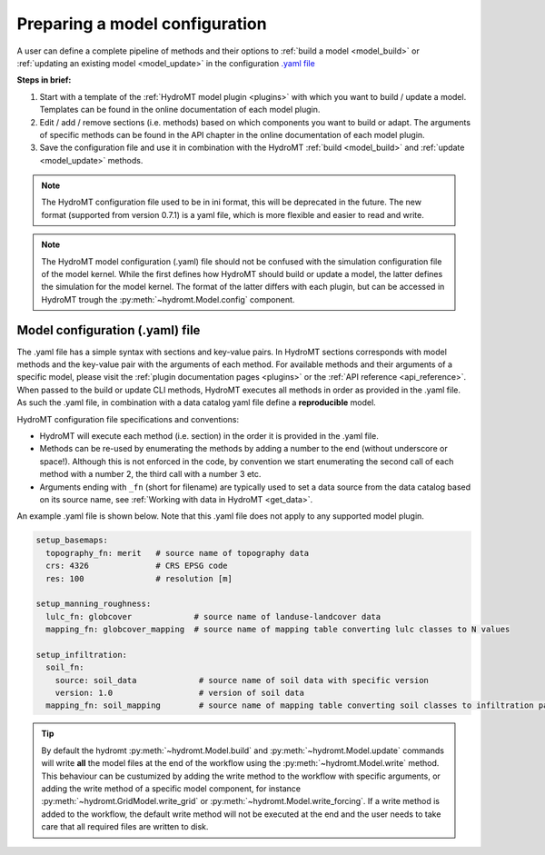
.. _model_config:

Preparing a model configuration
===============================

A user can define a complete pipeline of methods and their options to :ref:`build a model <model_build>` or :ref:`updating an existing model <model_update>`
in the configuration `.yaml file <https://en.wikipedia.org/wiki/YAML>`_

**Steps in brief:**

1) Start with a template of the :ref:`HydroMT model plugin <plugins>` with which you want to build / update a model. Templates can be found in the online documentation of each model plugin.
2) Edit / add / remove sections (i.e. methods) based on which components you want to build or adapt. The arguments of specific methods can be found in the API chapter in the online documentation of each model plugin.
3) Save the configuration file and use it in combination with the HydroMT :ref:`build <model_build>` and :ref:`update <model_update>` methods.

.. NOTE::

    The HydroMT configuration file used to be in ini format, this will be deprecated in the future.
    The new format (supported from version 0.7.1) is a yaml file, which is more flexible and easier to read and write.

.. NOTE::

    The HydroMT model configuration (.yaml) file should not be confused with the simulation configuration file of the model kernel.
    While the first defines how HydroMT should build or update a model, the latter defines the simulation for the model kernel.
    The format of the latter differs with each plugin, but can be accessed in HydroMT trough the :py:meth:`~hydromt.Model.config` component.


Model configuration (.yaml) file
--------------------------------

The .yaml file has a simple syntax with sections and key-value pairs. In HydroMT sections corresponds with model methods
and the key-value pair with the arguments of each method. For available methods and their arguments of a specific model,
please visit the :ref:`plugin documentation pages <plugins>` or the :ref:`API reference <api_reference>`.
When passed to the build or update CLI methods, HydroMT executes all methods in order as provided in the .yaml file.
As such the .yaml file, in combination with a data catalog yaml file
define a **reproducible** model.

HydroMT configuration file specifications and conventions:

- HydroMT will execute each method (i.e. section) in the order it is provided in the .yaml file.
- Methods can be re-used by enumerating the methods by adding a number to the end (without underscore or space!).
  Although this is not enforced in the code, by convention we start enumerating the second call of each method with a number 2, the third call with a number 3 etc.
- Arguments ending with ``_fn`` (short for filename) are typically used to set a data source from the data catalog based on its source name,
  see :ref:`Working with data in HydroMT <get_data>`.

An example .yaml file is shown below. Note that this .yaml file does not apply to any supported model plugin.

.. code-block:: yaml

    setup_basemaps:
      topography_fn: merit   # source name of topography data
      crs: 4326              # CRS EPSG code
      res: 100               # resolution [m]

    setup_manning_roughness:
      lulc_fn: globcover             # source name of landuse-landcover data
      mapping_fn: globcover_mapping  # source name of mapping table converting lulc classes to N values

    setup_infiltration:
      soil_fn:
        source: soil_data             # source name of soil data with specific version
        version: 1.0                  # version of soil data
      mapping_fn: soil_mapping        # source name of mapping table converting soil classes to infiltration parameters


.. TIP::

    By default the hydromt :py:meth:`~hydromt.Model.build` and :py:meth:`~hydromt.Model.update` commands will write **all** the
    model files at the end of the workflow using the :py:meth:`~hydromt.Model.write` method. This behaviour can be custumized by
    adding the write method to the workflow with specific arguments, or adding the write method of a specific model component,
    for instance :py:meth:`~hydromt.GridModel.write_grid` or :py:meth:`~hydromt.Model.write_forcing`. If a write method is added
    to the workflow, the default write method will not be executed at the end and the user needs to take care that all required
    files are written to disk.
